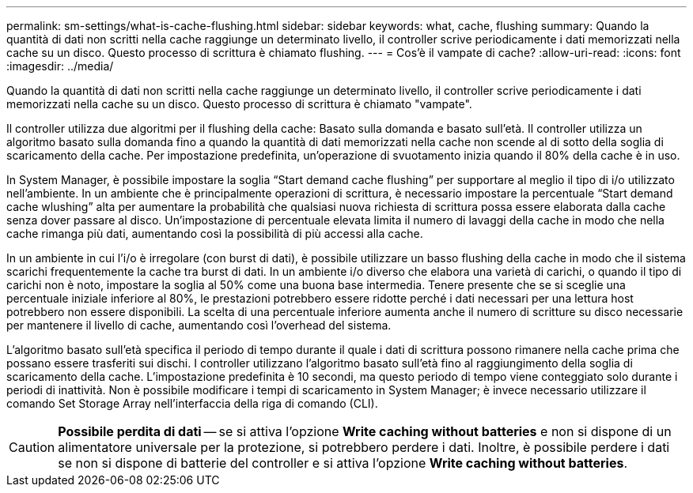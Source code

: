 ---
permalink: sm-settings/what-is-cache-flushing.html 
sidebar: sidebar 
keywords: what, cache, flushing 
summary: Quando la quantità di dati non scritti nella cache raggiunge un determinato livello, il controller scrive periodicamente i dati memorizzati nella cache su un disco. Questo processo di scrittura è chiamato flushing. 
---
= Cos'è il vampate di cache?
:allow-uri-read: 
:icons: font
:imagesdir: ../media/


[role="lead"]
Quando la quantità di dati non scritti nella cache raggiunge un determinato livello, il controller scrive periodicamente i dati memorizzati nella cache su un disco. Questo processo di scrittura è chiamato "vampate".

Il controller utilizza due algoritmi per il flushing della cache: Basato sulla domanda e basato sull'età. Il controller utilizza un algoritmo basato sulla domanda fino a quando la quantità di dati memorizzati nella cache non scende al di sotto della soglia di scaricamento della cache. Per impostazione predefinita, un'operazione di svuotamento inizia quando il 80% della cache è in uso.

In System Manager, è possibile impostare la soglia "`Start demand cache flushing`" per supportare al meglio il tipo di i/o utilizzato nell'ambiente. In un ambiente che è principalmente operazioni di scrittura, è necessario impostare la percentuale "`Start demand cache wlushing`" alta per aumentare la probabilità che qualsiasi nuova richiesta di scrittura possa essere elaborata dalla cache senza dover passare al disco. Un'impostazione di percentuale elevata limita il numero di lavaggi della cache in modo che nella cache rimanga più dati, aumentando così la possibilità di più accessi alla cache.

In un ambiente in cui l'i/o è irregolare (con burst di dati), è possibile utilizzare un basso flushing della cache in modo che il sistema scarichi frequentemente la cache tra burst di dati. In un ambiente i/o diverso che elabora una varietà di carichi, o quando il tipo di carichi non è noto, impostare la soglia al 50% come una buona base intermedia. Tenere presente che se si sceglie una percentuale iniziale inferiore al 80%, le prestazioni potrebbero essere ridotte perché i dati necessari per una lettura host potrebbero non essere disponibili. La scelta di una percentuale inferiore aumenta anche il numero di scritture su disco necessarie per mantenere il livello di cache, aumentando così l'overhead del sistema.

L'algoritmo basato sull'età specifica il periodo di tempo durante il quale i dati di scrittura possono rimanere nella cache prima che possano essere trasferiti sui dischi. I controller utilizzano l'algoritmo basato sull'età fino al raggiungimento della soglia di scaricamento della cache. L'impostazione predefinita è 10 secondi, ma questo periodo di tempo viene conteggiato solo durante i periodi di inattività. Non è possibile modificare i tempi di scaricamento in System Manager; è invece necessario utilizzare il comando Set Storage Array nell'interfaccia della riga di comando (CLI).

[CAUTION]
====
*Possibile perdita di dati* -- se si attiva l'opzione *Write caching without batteries* e non si dispone di un alimentatore universale per la protezione, si potrebbero perdere i dati. Inoltre, è possibile perdere i dati se non si dispone di batterie del controller e si attiva l'opzione *Write caching without batteries*.

====